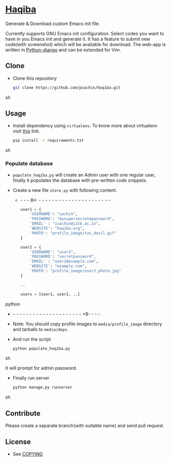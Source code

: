* [[http://haqiba.org/][Haqiba]]

  #+CAPTION: Haqiba
  #+NAME: Haqiba
  [[./static/images/backpack.png]]
  Generate & Download custom Emacs init file.

  Currently supports GNU Emacs init configuration. Select codes you
  want to have in you Emacs init and generate it. It has a feature to
  submit new code(with screenshot) which will be available for
  download. The web-app is written in [[https://www.djangoproject.com/][Python-django]] and can be
  extended for Vim.

** Clone

     - Clone this repository
       #+BEGIN_SRC sh
         git clone https://github.com/psachin/haqiba.git
       #+END_SRC sh

** Usage

   - Install dependency using =virtualenv=. To know more about
     virtualenv visit [[http://www.virtualenv.org/en/latest/][this]] link.
     #+BEGIN_SRC sh
       pip install -r requirements.txt
     #+END_SRC sh

*** Populate database

     - =populate_haqiba.py= will create an Admin user with one regular
       user, finally it populates the database with pre-written code
       snippets.
     - Create a new file =store.py= with following content.

      - - - - 8<- - - - - - - - - - - - - - - - - - - - - - - 
       #+BEGIN_SRC python
         user1 = {
             'USERNAME': "sachin",
             'PASSWORD': "mysupersecretepassword",
             'EMAIL' : "isachin@iitb.ac.in",
             'WEBSITE': "haqiba.org",
             'PHOTO': "profile_image/tas_devil.gif"
         }
         
         user2 = {
             'USERNAME': "user2",
             'PASSWORD': "secretpassword",
             'EMAIL' : "user2@example.com",
             'WEBSITE': "example.com",
             'PHOTO': "profile_image/user2_photo.jpg"
         }
         
         ..
         
         users = [user1, user2, ..]
         
       #+END_SRC python
      - - - - - - - - - - - - - - - - - - - - - - >8- - - - 
	 
     - Note: You should copy profile images to =media/profile_image=
       directory and tarballs to =media/deps=.

     - And run the script
       #+BEGIN_SRC sh 
         python populate_haqiba.py
       #+END_SRC sh

       It will prompt for admin password.

     - Finally run server
       #+BEGIN_SRC sh
         python manage.py runserver
       #+END_SRC sh

** Contribute
   Please create a separate branch(with suitable name) and send
   pull request.

** License
   - See [[https://github.com/psachin/haqiba/blob/master/COPYING][COPYING]]

